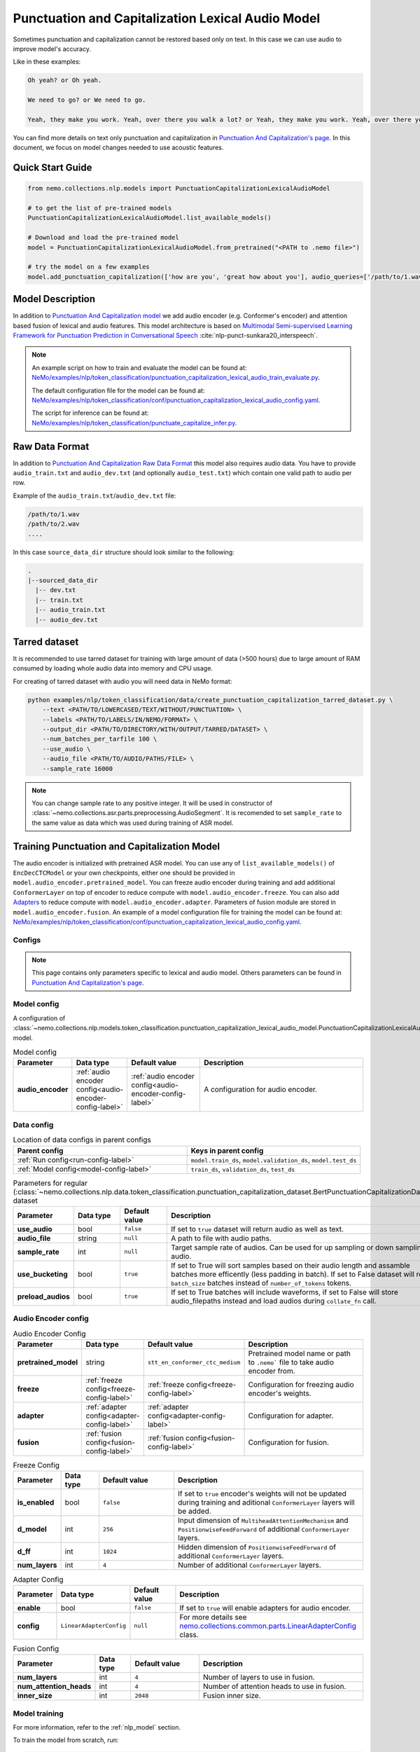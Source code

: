 .. _punctuation_and_capitalization_lexical_audio:

Punctuation and Capitalization Lexical Audio Model
==================================================

Sometimes punctuation and capitalization cannot be restored based only on text. In this case we can use audio to improve model's accuracy.

Like in these examples:

.. code::
  
  Oh yeah? or Oh yeah.

  We need to go? or We need to go.

  Yeah, they make you work. Yeah, over there you walk a lot? or Yeah, they make you work. Yeah, over there you walk a lot.

You can find more details on text only punctuation and capitalization in `Punctuation And Capitalization's page <https://docs.nvidia.com/deeplearning/nemo/user-guide/docs/en/main/nlp/punctuation_and_capitalization.html>`_. In this document, we focus on model changes needed to use acoustic features.

Quick Start Guide
-----------------

.. code-block:: python

    from nemo.collections.nlp.models import PunctuationCapitalizationLexicalAudioModel

    # to get the list of pre-trained models
    PunctuationCapitalizationLexicalAudioModel.list_available_models()

    # Download and load the pre-trained model
    model = PunctuationCapitalizationLexicalAudioModel.from_pretrained("<PATH to .nemo file>")

    # try the model on a few examples
    model.add_punctuation_capitalization(['how are you', 'great how about you'], audio_queries=['/path/to/1.wav', '/path/to/2.wav'], target_sr=16000)

Model Description
-----------------
In addition to `Punctuation And Capitalization model <https://docs.nvidia.com/deeplearning/nemo/user-guide/docs/en/main/nlp/punctuation_and_capitalization.html>`_ we add audio encoder (e.g. Conformer's encoder) and attention based fusion of lexical and audio features.
This model architecture is based on `Multimodal Semi-supervised Learning Framework for Punctuation Prediction in Conversational Speech <https://arxiv.org/pdf/2008.00702.pdf>`__ :cite:`nlp-punct-sunkara20_interspeech`.

.. note::

    An example script on how to train and evaluate the model can be found at: `NeMo/examples/nlp/token_classification/punctuation_capitalization_lexical_audio_train_evaluate.py <https://github.com/NVIDIA/NeMo/blob/stable/examples/nlp/token_classification/punctuation_capitalization_lexical_audio_train_evaluate.py>`__.

    The default configuration file for the model can be found at: `NeMo/examples/nlp/token_classification/conf/punctuation_capitalization_lexical_audio_config.yaml <https://github.com/NVIDIA/NeMo/blob/stable/examples/nlp/token_classification/conf/punctuation_capitalization_lexical_audio_config.yaml>`__.

    The script for inference can be found at: `NeMo/examples/nlp/token_classification/punctuate_capitalize_infer.py <https://github.com/NVIDIA/NeMo/blob/stable/examples/nlp/token_classification/punctuate_capitalize_infer.py>`__.

.. _raw_data_format_punct:

Raw Data Format
---------------
In addition to `Punctuation And Capitalization Raw Data Format <https://docs.nvidia.com/deeplearning/nemo/user-guide/docs/en/main/nlp/punctuation_and_capitalization.html#raw-data-format>`_ this model also requires audio data.
You have to provide ``audio_train.txt`` and ``audio_dev.txt`` (and optionally ``audio_test.txt``) which contain one valid path to audio per row.

Example of the ``audio_train.txt``/``audio_dev.txt`` file:

.. code::

    /path/to/1.wav
    /path/to/2.wav
    ....

In this case ``source_data_dir`` structure should look similar to the following:

.. code::

   .
   |--sourced_data_dir
     |-- dev.txt
     |-- train.txt
     |-- audio_train.txt
     |-- audio_dev.txt

.. _nemo-data-format-label:

Tarred dataset
--------------

It is recommended to use tarred dataset for training with large amount of data (>500 hours) due to large amount of RAM consumed by loading whole audio data into memory and CPU usage.

For creating of tarred dataset with audio you will need data in NeMo format:

.. code::

    python examples/nlp/token_classification/data/create_punctuation_capitalization_tarred_dataset.py \
        --text <PATH/TO/LOWERCASED/TEXT/WITHOUT/PUNCTUATION> \
        --labels <PATH/TO/LABELS/IN/NEMO/FORMAT> \
        --output_dir <PATH/TO/DIRECTORY/WITH/OUTPUT/TARRED/DATASET> \
        --num_batches_per_tarfile 100 \
        --use_audio \
        --audio_file <PATH/TO/AUDIO/PATHS/FILE> \
        --sample_rate 16000 

.. note::
  You can change sample rate to any positive integer. It will be used in constructor of :class:`~nemo.collections.asr.parts.preprocessing.AudioSegment`. It is recomended to set ``sample_rate`` to the same value as data which was used during training of ASR model.


Training Punctuation and Capitalization Model
---------------------------------------------

The audio encoder is initialized with pretrained ASR model. You can use any of ``list_available_models()`` of ``EncDecCTCModel`` or your own checkpoints, either one should be provided in ``model.audio_encoder.pretrained_model``.
You can freeze audio encoder during training and add additional ``ConformerLayer`` on top of encoder to reduce compute with ``model.audio_encoder.freeze``. You can also add `Adapters <https://docs.nvidia.com/deeplearning/nemo/user-guide/docs/en/stable/core/adapters/components.html>`_ to reduce compute with ``model.audio_encoder.adapter``. Parameters of fusion module are stored in ``model.audio_encoder.fusion``.
An example of a model configuration file for training the model can be found at:
`NeMo/examples/nlp/token_classification/conf/punctuation_capitalization_lexical_audio_config.yaml <https://github.com/NVIDIA/NeMo/blob/stable/examples/nlp/token_classification/conf/punctuation_capitalization_lexical_audio_config.yaml>`__.

Configs
^^^^^^^^^^^^
.. note::
  This page contains only parameters specific to lexical and audio model. Others parameters can be found in `Punctuation And Capitalization's page <https://docs.nvidia.com/deeplearning/nemo/user-guide/docs/en/main/nlp/punctuation_and_capitalization.html>`_.

Model config
^^^^^^^^^^^^

A configuration of
:class:`~nemo.collections.nlp.models.token_classification.punctuation_capitalization_lexical_audio_model.PunctuationCapitalizationLexicalAudioModel`
model.

.. list-table:: Model config
   :widths: 5 5 10 25
   :header-rows: 1

   * - **Parameter**
     - **Data type**
     - **Default value**
     - **Description**
   * - **audio_encoder** 
     - :ref:`audio encoder config<audio-encoder-config-label>`
     - :ref:`audio encoder config<audio-encoder-config-label>`
     - A configuration for audio encoder.


Data config
^^^^^^^^^^^

.. list-table:: Location of data configs in parent configs
   :widths: 5 5
   :header-rows: 1

   * - **Parent config**
     - **Keys in parent config**
   * - :ref:`Run config<run-config-label>`
     - ``model.train_ds``, ``model.validation_ds``, ``model.test_ds``
   * - :ref:`Model config<model-config-label>`
     - ``train_ds``, ``validation_ds``, ``test_ds``

.. _regular-dataset-parameters-label:

.. list-table:: Parameters for regular (:class:`~nemo.collections.nlp.data.token_classification.punctuation_capitalization_dataset.BertPunctuationCapitalizationDataset`) dataset
   :widths: 5 5 5 30
   :header-rows: 1

   * - **Parameter**
     - **Data type**
     - **Default value**
     - **Description**
   * - **use_audio**
     - bool
     - ``false``
     - If set to ``true`` dataset will return audio as well as text.
   * - **audio_file**
     - string
     - ``null``
     - A path to file with audio paths.
   * - **sample_rate**
     - int
     - ``null``
     - Target sample rate of audios. Can be used for up sampling or down sampling of audio.
   * - **use_bucketing**
     - bool
     - ``true``
     - If set to True will sort samples based on their audio length and assamble batches more efficently (less padding in batch). If set to False dataset will return ``batch_size`` batches instead of ``number_of_tokens`` tokens. 
   * - **preload_audios**
     - bool
     - ``true``
     - If set to True batches will include waveforms, if set to False will store audio_filepaths instead and load audios during ``collate_fn`` call.
    

.. _audio-encoder-config-label:

Audio Encoder config
^^^^^^^^^^^^^^^^^^^^

.. list-table:: Audio Encoder Config
   :widths: 5 5 10 25
   :header-rows: 1

   * - **Parameter**
     - **Data type**
     - **Default value**
     - **Description**
   * - **pretrained_model**
     - string
     - ``stt_en_conformer_ctc_medium``
     - Pretrained model name or path to ``.nemo``` file to take audio encoder from.
   * - **freeze**
     - :ref:`freeze config<freeze-config-label>`
     - :ref:`freeze config<freeze-config-label>`
     - Configuration for freezing audio encoder's weights.
   * - **adapter**
     - :ref:`adapter config<adapter-config-label>`
     - :ref:`adapter config<adapter-config-label>`
     - Configuration for adapter.
   * - **fusion**
     - :ref:`fusion config<fusion-config-label>`
     - :ref:`fusion config<fusion-config-label>`
     - Configuration for fusion.


.. _freeze-config-label:

.. list-table:: Freeze Config
   :widths: 5 5 10 25
   :header-rows: 1

   * - **Parameter**
     - **Data type**
     - **Default value**
     - **Description**
   * - **is_enabled**
     - bool
     - ``false``
     - If set to ``true`` encoder's weights will not be updated during training and aditional ``ConformerLayer`` layers will be added.
   * - **d_model**
     - int
     - ``256``
     - Input dimension of ``MultiheadAttentionMechanism`` and ``PositionwiseFeedForward`` of additional ``ConformerLayer`` layers.
   * - **d_ff**
     - int
     - ``1024``
     - Hidden dimension of ``PositionwiseFeedForward`` of additional ``ConformerLayer`` layers.
   * - **num_layers**
     - int
     - ``4``
     - Number of additional ``ConformerLayer`` layers.


.. _adapter-config-label:

.. list-table:: Adapter Config
   :widths: 5 5 10 25
   :header-rows: 1

   * - **Parameter**
     - **Data type**
     - **Default value**
     - **Description**
   * - **enable**
     - bool
     - ``false``
     - If set to ``true`` will enable adapters for audio encoder.
   * - **config**
     - ``LinearAdapterConfig``
     - ``null``
     - For more details see `nemo.collections.common.parts.LinearAdapterConfig <https://github.com/NVIDIA/NeMo/blob/main/nemo/collections/common/parts/adapter_modules.py#L141>`_ class.


.. _fusion-config-label:

.. list-table:: Fusion Config
   :widths: 5 5 10 25
   :header-rows: 1

   * - **Parameter**
     - **Data type**
     - **Default value**
     - **Description**
   * - **num_layers**
     - int
     - ``4``
     - Number of layers to use in fusion.
   * - **num_attention_heads**
     - int
     - ``4``
     - Number of attention heads to use in fusion.
   * - **inner_size**
     - int
     - ``2048``
     - Fusion inner size.



Model training
^^^^^^^^^^^^^^

For more information, refer to the :ref:`nlp_model` section.

To train the model from scratch, run:

.. code::

      python examples/nlp/token_classification/punctuation_capitalization_lexical_audio_train_evaluate.py \
             model.train_ds.ds_item=<PATH/TO/TRAIN/DATA_DIR> \
             model.train_ds.text_file=<NAME_OF_TRAIN_INPUT_TEXT_FILE> \
             model.train_ds.labels_file=<NAME_OF_TRAIN_LABELS_FILE> \
             model.validation_ds.ds_item=<PATH/TO/DEV/DATA_DIR> \
             model.validation_ds.text_file=<NAME_OF_DEV_TEXT_FILE> \
             model.validation_ds.labels_file=<NAME_OF_DEV_LABELS_FILE> \
             trainer.devices=[0,1] \
             trainer.accelerator='gpu' \
             optim.name=adam \
             optim.lr=0.0001 \
             model.train_ds.audio_file=<NAME_OF_TRAIN_AUDIO_FILE> \
             model.validation_ds.audio_file=<NAME_OF_DEV_AUDIO_FILE>

The above command will start model training on GPUs 0 and 1 with Adam optimizer and learning rate of 0.0001; and the
trained model is stored in the ``nemo_experiments/Punctuation_and_Capitalization`` folder.

To train from the pre-trained model, run:

.. code::

      python examples/nlp/token_classification/punctuation_capitalization_lexical_audio_train_evaluate.py \
             model.train_ds.ds_item=<PATH/TO/TRAIN/DATA_DIR> \
             model.train_ds.text_file=<NAME_OF_TRAIN_INPUT_TEXT_FILE> \
             model.train_ds.labels_file=<NAME_OF_TRAIN_LABELS_FILE> \
             model.validation_ds.ds_item=<PATH/TO/DEV/DATA/DIR> \
             model.validation_ds.text_file=<NAME_OF_DEV_TEXT_FILE> \
             model.validation_ds.labels_file=<NAME_OF_DEV_LABELS_FILE> \
             model.train_ds.audio_file=<NAME_OF_TRAIN_AUDIO_FILE> \
             model.validation_ds.audio_file=<NAME_OF_DEV_AUDIO_FILE> \
             pretrained_model=<PATH/TO/SAVE/.nemo>


.. note::

    All parameters defined in the configuration file can be changed with command arguments. For example, the sample
    config file mentioned above has :code:`train_ds.tokens_in_batch` set to ``2048``. However, if you see that
    the GPU utilization can be optimized further by using a larger batch size, you may override to the desired value
    by adding the field :code:`train_ds.tokens_in_batch=4096` over the command-line. You can repeat this with
    any of the parameters defined in the sample configuration file.

Inference
---------

Inference is performed by a script `examples/nlp/token_classification/punctuate_capitalize_infer.py <https://github.com/NVIDIA/NeMo/blob/stable/examples/nlp/token_classification/punctuate_capitalize_infer.py>`_

.. code::

    python punctuate_capitalize_infer.py \
        --input_manifest <PATH/TO/INPUT/MANIFEST> \
        --output_manifest <PATH/TO/OUTPUT/MANIFEST> \
        --pretrained_name <PATH to .nemo file> \
        --max_seq_length 64 \
        --margin 16 \
        --step 8 \
        --use_audio

Long audios are split just like in text only case, audio sequences treated the same as text seqences except :code:`max_seq_length` for audio equals :code:`max_seq_length*4000`.

Model Evaluation
----------------

Model evaluation is performed by the same script
`examples/nlp/token_classification/punctuation_capitalization_lexical_audio_train_evaluate.py
<https://github.com/NVIDIA/NeMo/blob/stable/examples/nlp/token_classification/punctuation_capitalization_lexical_audio_train_evaluate.py>`_
as training.

Use :ref`config<run-config-lab>` parameter ``do_training=false`` to disable training and parameter ``do_testing=true``
to enable testing. If both parameters ``do_training`` and ``do_testing`` are ``true``, then model is trained and then
tested.

To start evaluation of the pre-trained model, run:

.. code::

    python punctuation_capitalization_lexical_audio_train_evaluate.py \
           +model.do_training=false \
           +model.to_testing=true \
           model.test_ds.ds_item=<PATH/TO/TEST/DATA/DIR>  \
           pretrained_model=<PATH to .nemo file> \
           model.test_ds.text_file=<NAME_OF_TEST_INPUT_TEXT_FILE> \
           model.test_ds.labels_file=<NAME_OF_TEST_LABELS_FILE> \
           model.test_ds.audio_file=<NAME_OF_TEST_AUDIO_FILE>


Required Arguments
^^^^^^^^^^^^^^^^^^

- :code:`pretrained_model`: pretrained Punctuation and Capitalization Lexical Audio model from ``list_available_models()`` or path to a ``.nemo``
  file. For example: ``your_model.nemo``.
- :code:`model.test_ds.ds_item`: path to the directory that contains :code:`model.test_ds.text_file`, :code:`model.test_ds.labels_file` and :code:`model.test_ds.audio_file`

References
----------

.. bibliography:: nlp_all.bib
    :style: plain
    :labelprefix: NLP-PUNCT
    :keyprefix: nlp-punct-

